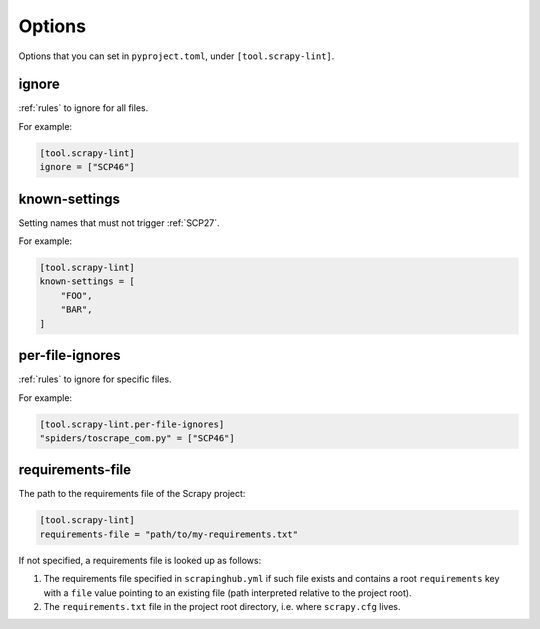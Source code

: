 .. _options:

=======
Options
=======

Options that you can set in ``pyproject.toml``, under ``[tool.scrapy-lint]``.

.. _ignore:

ignore
======

:ref:`rules` to ignore for all files.

For example:

.. code-block:: toml

    [tool.scrapy-lint]
    ignore = ["SCP46"]


.. _known-settings:

known-settings
==============

Setting names that must not trigger :ref:`SCP27`.

For example:

.. code-block:: toml

    [tool.scrapy-lint]
    known-settings = [
        "FOO",
        "BAR",
    ]


.. _per-file-ignores:

per-file-ignores
================

:ref:`rules` to ignore for specific files.

For example:

.. code-block:: toml

    [tool.scrapy-lint.per-file-ignores]
    "spiders/toscrape_com.py" = ["SCP46"]


.. _requirements-file:

requirements-file
=================

The path to the requirements file of the Scrapy project:

.. code-block:: toml

    [tool.scrapy-lint]
    requirements-file = "path/to/my-requirements.txt"

If not specified, a requirements file is looked up as follows:

#.  The requirements file specified in ``scrapinghub.yml`` if such file exists
    and contains a root ``requirements`` key with a ``file`` value pointing to
    an existing file (path interpreted relative to the project root).

#.  The ``requirements.txt`` file in the project root directory, i.e. where
    ``scrapy.cfg`` lives.
